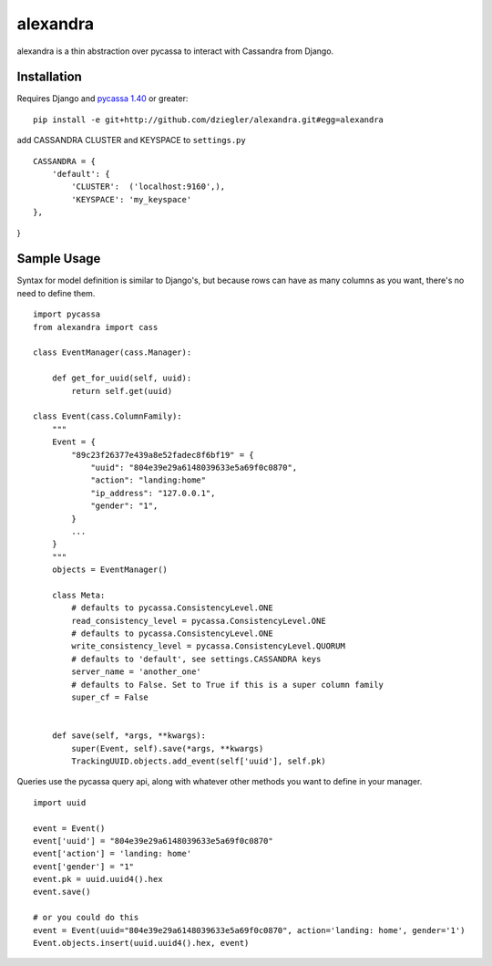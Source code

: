 alexandra
=========

alexandra is a thin abstraction over pycassa to interact with Cassandra from Django. 

Installation
************

Requires Django and `pycassa 1.40`_ or greater::

    pip install -e git+http://github.com/dziegler/alexandra.git#egg=alexandra  
    
add CASSANDRA CLUSTER and KEYSPACE to ``settings.py`` ::
    
    CASSANDRA = {
        'default': {
            'CLUSTER':  ('localhost:9160',),
            'KEYSPACE': 'my_keyspace'
    },
}

.. _`pycassa 1.40`: http://github.com/vomjom/pycassa


Sample Usage
************
Syntax for model definition is similar to Django's, but because rows can have as many columns as you want, there's no need to define them. ::

    import pycassa
    from alexandra import cass

    class EventManager(cass.Manager):
    
        def get_for_uuid(self, uuid):
            return self.get(uuid)

    class Event(cass.ColumnFamily):
        """
        Event = {
            "89c23f26377e439a8e52fadec8f6bf19" = {
                "uuid": "804e39e29a6148039633e5a69f0c0870",
                "action": "landing:home"
                "ip_address": "127.0.0.1",
                "gender": "1",
            }
            ...
        }
        """
        objects = EventManager()
    
        class Meta:
            # defaults to pycassa.ConsistencyLevel.ONE
            read_consistency_level = pycassa.ConsistencyLevel.ONE 
            # defaults to pycassa.ConsistencyLevel.ONE
            write_consistency_level = pycassa.ConsistencyLevel.QUORUM
            # defaults to 'default', see settings.CASSANDRA keys
            server_name = 'another_one'
            # defaults to False. Set to True if this is a super column family
            super_cf = False 
            
    
        def save(self, *args, **kwargs):
            super(Event, self).save(*args, **kwargs)
            TrackingUUID.objects.add_event(self['uuid'], self.pk)
        

Queries use the pycassa query api, along with whatever other methods you want to define in your manager. ::
        
        import uuid
        
        event = Event()
        event['uuid'] = "804e39e29a6148039633e5a69f0c0870"
        event['action'] = 'landing: home'
        event['gender'] = "1"
        event.pk = uuid.uuid4().hex
        event.save()
        
        # or you could do this
        event = Event(uuid="804e39e29a6148039633e5a69f0c0870", action='landing: home', gender='1')
        Event.objects.insert(uuid.uuid4().hex, event)
